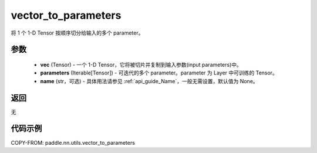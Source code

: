 .. _cn_api_nn_utils_vector_to_parameters:

vector_to_parameters
-------------------------------

.. py:function:: paddle.nn.utils.vector_to_parameters(vec, parameters, name=None)

将 1 个 1-D Tensor 按顺序切分给输入的多个 parameter。

参数
:::::::::
    - **vec** (Tensor) - 一个 1-D Tensor，它将被切片并复制到输入参数(input parameters)中。
    - **parameters** (Iterable[Tensor]) - 可迭代的多个 parameter。parameter 为 Layer 中可训练的 Tensor。
    - **name** (str，可选) - 具体用法请参见 :ref:`api_guide_Name`，一般无需设置，默认值为 None。

返回
:::::::::
无

代码示例
:::::::::

COPY-FROM: paddle.nn.utils.vector_to_parameters
